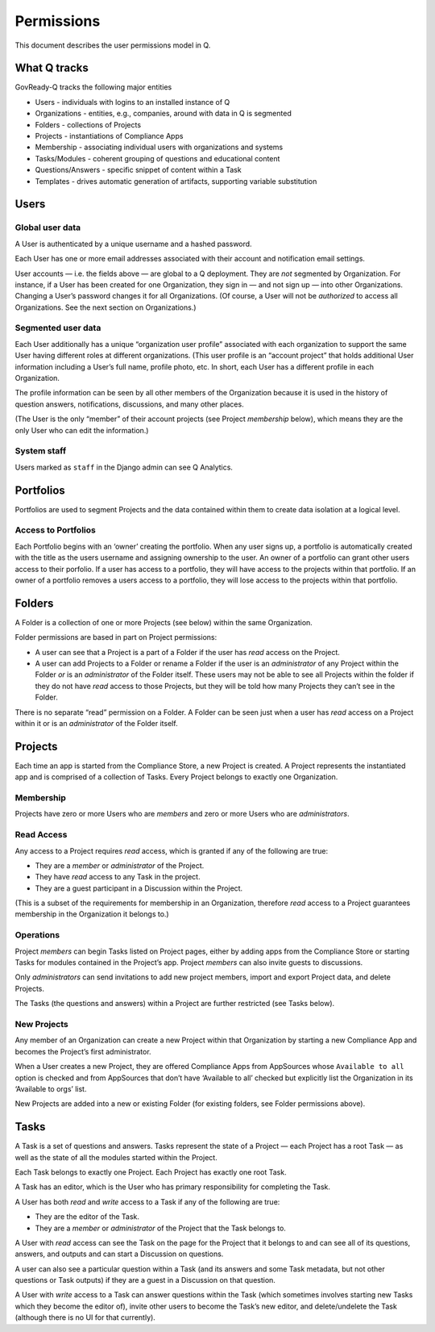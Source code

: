 Permissions
===========

This document describes the user permissions model in Q.

What Q tracks
-------------

GovReady-Q tracks the following major entities

-  Users - individuals with logins to an installed instance of Q
-  Organizations - entities, e.g., companies, around with data in Q is
   segmented
-  Folders - collections of Projects
-  Projects - instantiations of Compliance Apps
-  Membership - associating individual users with organizations and
   systems
-  Tasks/Modules - coherent grouping of questions and educational
   content
-  Questions/Answers - specific snippet of content within a Task
-  Templates - drives automatic generation of artifacts, supporting
   variable substitution

Users
-----

Global user data
~~~~~~~~~~~~~~~~

A User is authenticated by a unique username and a hashed password.

Each User has one or more email addresses associated with their account
and notification email settings.

User accounts — i.e. the fields above — are global to a Q deployment.
They are *not* segmented by Organization. For instance, if a User has
been created for one Organization, they sign in — and not sign up — into
other Organizations. Changing a User’s password changes it for all
Organizations. (Of course, a User will not be *authorized* to access all
Organizations. See the next section on Organizations.)

Segmented user data
~~~~~~~~~~~~~~~~~~~

Each User additionally has a unique “organization user profile”
associated with each organization to support the same User having
different roles at different organizations. (This user profile is an
“account project” that holds additional User information including a
User’s full name, profile photo, etc. In short, each User has a
different profile in each Organization.

The profile information can be seen by all other members of the
Organization because it is used in the history of question answers,
notifications, discussions, and many other places.

(The User is the only “member” of their account projects (see Project
*membership* below), which means they are the only User who can edit the
information.)

System staff
~~~~~~~~~~~~

Users marked as ``staff`` in the Django admin can see Q Analytics.

Portfolios
----------

Portfolios are used to segment Projects and the data contained within
them to create data isolation at a logical level.

Access to Portfolios
~~~~~~~~~~~~~~~~~~~~

Each Portfolio begins with an ‘owner’ creating the portfolio. When any
user signs up, a portfolio is automatically created with the title as
the users username and assigning ownership to the user. An owner of a
portfolio can grant other users access to their porfolio. If a user has
access to a portfolio, they will have access to the projects within that
portfolio. If an owner of a portfolio removes a users access to a
portfolio, they will lose access to the projects within that portfolio.

Folders
-------

A Folder is a collection of one or more Projects (see below) within the
same Organization.

Folder permissions are based in part on Project permissions:

-  A user can see that a Project is a part of a Folder if the user has
   *read* access on the Project.
-  A user can add Projects to a Folder or rename a Folder if the user is
   an *administrator* of any Project within the Folder *or* is an
   *administrator* of the Folder itself. These users may not be able to
   see all Projects within the folder if they do not have *read* access
   to those Projects, but they will be told how many Projects they can’t
   see in the Folder.

There is no separate “read” permission on a Folder. A Folder can be seen
just when a user has *read* access on a Project within it or is an
*administrator* of the Folder itself.

Projects
--------

Each time an app is started from the Compliance Store, a new Project is
created. A Project represents the instantiated app and is comprised of a
collection of Tasks. Every Project belongs to exactly one Organization.

Membership
~~~~~~~~~~

Projects have zero or more Users who are *members* and zero or more
Users who are *administrators*.

Read Access
~~~~~~~~~~~

Any access to a Project requires *read* access, which is granted if any
of the following are true:

-  They are a *member* or *administrator* of the Project.
-  They have *read* access to any Task in the project.
-  They are a guest participant in a Discussion within the Project.

(This is a subset of the requirements for membership in an Organization,
therefore *read* access to a Project guarantees membership in the
Organization it belongs to.)

Operations
~~~~~~~~~~

Project *members* can begin Tasks listed on Project pages, either by
adding apps from the Compliance Store or starting Tasks for modules
contained in the Project’s app. Project *members* can also invite guests
to discussions.

Only *administrators* can send invitations to add new project members,
import and export Project data, and delete Projects.

The Tasks (the questions and answers) within a Project are further
restricted (see Tasks below).

New Projects
~~~~~~~~~~~~

Any member of an Organization can create a new Project within that
Organization by starting a new Compliance App and becomes the Project’s
first administrator.

When a User creates a new Project, they are offered Compliance Apps from
AppSources whose ``Available to all`` option is checked and from
AppSources that don’t have ‘Available to all’ checked but explicitly
list the Organization in its ‘Available to orgs’ list.

New Projects are added into a new or existing Folder (for existing
folders, see Folder permissions above).

Tasks
-----

A Task is a set of questions and answers. Tasks represent the state of a
Project — each Project has a root Task — as well as the state of all the
modules started within the Project.

Each Task belongs to exactly one Project. Each Project has exactly one
root Task.

A Task has an editor, which is the User who has primary responsibility
for completing the Task.

A User has both *read* and *write* access to a Task if any of the
following are true:

-  They are the editor of the Task.
-  They are a *member* or *administrator* of the Project that the Task
   belongs to.

A User with *read* access can see the Task on the page for the Project
that it belongs to and can see all of its questions, answers, and
outputs and can start a Discussion on questions.

A user can also see a particular question within a Task (and its answers
and some Task metadata, but not other questions or Task outputs) if they
are a guest in a Discussion on that question.

A User with *write* access to a Task can answer questions within the
Task (which sometimes involves starting new Tasks which they become the
editor of), invite other users to become the Task’s new editor, and
delete/undelete the Task (although there is no UI for that currently).
